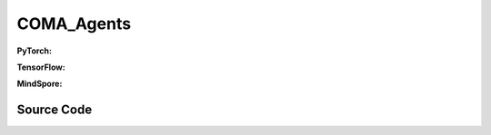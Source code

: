 COMA_Agents
=====================================

.. raw:: html

    <br><hr>

**PyTorch:**

.. py:class:: 
    xuance.torch.agent.mutli_agent_rl.coma_agents.COMA_Agents(config, envs, device)

    :param config: Provides hyper parameters.
    :type config: Namespace
    :param envs: The vectorized environments.
    :type envs: xuance.environments.vector_envs.vector_env.VecEnv
    :param device: Choose CPU or GPU to train the model.
    :type device: str, int, torch.device

.. py:function:: 
    xuance.torch.agent.mutli_agent_rl.coma_agents.COMA_Agents.act(obs_n, *rnn_hidden, avail_actions=None, state=None, test_mode=False)

    Calculate joint actions for N agents according to the joint observations.

    :param obs_n: The joint observations of N agents.
    :type obs_n: np.ndarray
    :param rnn_hidden: The hidden states of RNN.
    :type rnn_hidden: tuple(np.ndarray, np.ndarray)
    :param avail_actions: The actions mask for available actions in the environment.
    :type avail_actions: np.ndarray
    :param state: The global state of the environments.
    :type state: np.ndarray
    :param test_mode: is True for selecting greedy actions, is False for selecting epsilon-greedy actions.
    :type test_mode: bool
    :return: **hidden_state**, **actions_n**, **onehot_actions** - The next hidden states of RNN, the joint actions, and the onehot actions.
    :rtype: tuple(np.ndarray, np.ndarray), np.ndarray, np.ndarray
  
.. py:function:: 
    xuance.torch.agent.mutli_agent_rl.coma_agents.COMA_Agents.train(i_step)

    Train the multi-agent reinforcement learning model.

    :param i_step: The i-th step during training.
    :type i_step: int
    :return: **info_train** - the information of the training process.
    :rtype: dict

.. raw:: html

    <br><hr>

**TensorFlow:**

.. py:class::
    xuance.tensorflow.agent.mutli_agent_rl.coma_agents.COMA_Agents(config, envs, device)

    :param config: Provides hyper parameters.
    :type config: Namespace
    :param envs: The vectorized environments.
    :type envs: xuance.environments.vector_envs.vector_env.VecEnv
    :param device: Choose CPU or GPU to train the model.
    :type device: str, int, torch.device

.. py:function::
    xuance.tensorflow.agent.mutli_agent_rl.coma_agents.COMA_Agents.act(obs_n, *rnn_hidden, avail_actions=None, state=None, test_mode=False)

    Calculate joint actions for N agents according to the joint observations.

    :param obs_n: The joint observations of N agents.
    :type obs_n: np.ndarray
    :param rnn_hidden: The hidden states of RNN.
    :type rnn_hidden: tuple(np.ndarray, np.ndarray)
    :param avail_actions: The actions mask for available actions in the environment.
    :type avail_actions: np.ndarray
    :param state: The global state of the environments.
    :type state: np.ndarray
    :param test_mode: is True for selecting greedy actions, is False for selecting epsilon-greedy actions.
    :type test_mode: bool
    :return: **hidden_state**, **actions_n**, **onehot_actions** - The next hidden states of RNN, the joint actions, and the onehot actions.
    :rtype: tuple(np.ndarray, np.ndarray), np.ndarray, np.ndarray

.. py:function::
    xuance.tensorflow.agent.mutli_agent_rl.coma_agents.COMA_Agents.train(i_step, **kwargs)

    Train the multi-agent reinforcement learning model.

    :param i_step: The i-th step during training.
    :type i_step: int
    :param kwargs: The other arguments.
    :type kwargs: dict
    :return: **info_train** - the information of the training process.
    :rtype: dict
.. raw:: html

    <br><hr>

**MindSpore:**

.. py:class::
    xuance.mindspore.agent.mutli_agent_rl.coma_agents.COMA_Agents(config, envs)

    :param config: Provides hyper parameters.
    :type config: Namespace
    :param envs: The vectorized environments.
    :type envs: xuance.environments.vector_envs.vector_env.VecEnv

.. py:function::
    xuance.mindspore.agent.mutli_agent_rl.coma_agents.COMA_Agents.act(obs_n, *rnn_hidden, avail_actions=None, test_mode=False)

    Calculate joint actions for N agents according to the joint observations.

    :param obs_n: The joint observations of N agents.
    :type obs_n: np.ndarray
    :param rnn_hidden: The hidden states of RNN.
    :type rnn_hidden: tuple(np.ndarray, np.ndarray)
    :param avail_actions: The actions mask for available actions in the environment.
    :type avail_actions: np.ndarray
    :param test_mode: is True for selecting greedy actions, is False for selecting epsilon-greedy actions.
    :type test_mode: bool
    :return: **hidden_state**, **actions_n**, **onehot_actions** - The next hidden states of RNN, the joint actions, and the onehot actions.
    :rtype: tuple(np.ndarray, np.ndarray), np.ndarray, np.ndarray

.. py:function::
    xuance.mindspore.agent.mutli_agent_rl.coma_agents.COMA_Agents.values(obs_n, *rnn_hidden, state=None, actions_n=None, actions_onehot=None)

    Train the multi-agent reinforcement learning model.

    :param obs_n: The joint observations of n agents.
    :type obs_n: np.ndarray
    :param rnn_hidden: The final hidden state of the sequence.
    :type rnn_hidden: tensor
    :param state: The state input.
    :type state: Tensor
    :param actions_n: The independent actions of n agents.
    :type actions_n: torch.Tensor
    :param actions_onehot: The one-hot encoded representation of actions.
    :type actions_onehot: np.ndarray
    :return: The hidden state of the neural network, estimated values of actions for each agent.
    :rtype: tuple

.. py:function::
    xuance.mindspore.agent.mutli_agent_rl.coma_agents.COMA_Agents.train(i_step, kwargs)

    Train the multi-agent reinforcement learning model.

    :param i_step: The i-th step during training.
    :type i_step: int
    :param kwargs: The other arguments.
    :type kwargs: dict
    :return: **info_train** - the information of the training process.
    :rtype: dict

.. raw:: html

    <br><hr>

Source Code
-----------------

.. tabs::
  
    .. group-tab:: PyTorch
    
        .. code-block:: python

            from xuance.torch.agents import *


            class COMA_Agents(MARLAgents):
                """The implementation of COMA agents.

                Args:
                    config: the Namespace variable that provides hyper-parameters and other settings.
                    envs: the vectorized environments.
                    device: the calculating device of the model, such as CPU or GPU.
                """
                def __init__(self,
                            config: Namespace,
                            envs: DummyVecEnv_Pettingzoo,
                            device: Optional[Union[int, str, torch.device]] = None):
                    self.gamma = config.gamma
                    self.start_greedy, self.end_greedy = config.start_greedy, config.end_greedy
                    self.egreedy = self.start_greedy
                    self.delta_egreedy = (self.start_greedy - self.end_greedy) / config.decay_step_greedy

                    self.n_envs = envs.num_envs
                    self.n_size = config.n_size
                    self.n_epoch = config.n_epoch
                    self.n_minibatch = config.n_minibatch
                    if config.state_space is not None:
                        config.dim_state, state_shape = config.state_space.shape[0], config.state_space.shape
                    else:
                        config.dim_state, state_shape = None, None

                    # create representation for COMA actor
                    input_representation = get_repre_in(config)
                    self.use_recurrent = config.use_recurrent
                    self.use_global_state = config.use_global_state
                    kwargs_rnn = {"N_recurrent_layers": config.N_recurrent_layers,
                                "dropout": config.dropout,
                                "rnn": config.rnn} if self.use_recurrent else {}
                    representation = REGISTRY_Representation[config.representation](*input_representation, **kwargs_rnn)
                    # create policy
                    input_policy = get_policy_in_marl(config, representation)
                    policy = REGISTRY_Policy[config.policy](*input_policy,
                                                            use_recurrent=config.use_recurrent,
                                                            rnn=config.rnn,
                                                            gain=config.gain,
                                                            use_global_state=self.use_global_state,
                                                            dim_state=config.dim_state)
                    optimizer = [torch.optim.Adam(policy.parameters_actor, config.learning_rate_actor, eps=1e-5),
                                torch.optim.Adam(policy.parameters_critic, config.learning_rate_critic, eps=1e-5)]
                    scheduler = [torch.optim.lr_scheduler.LinearLR(optimizer[0], start_factor=1.0, end_factor=0.5,
                                                                total_iters=get_total_iters(config.agent_name, config)),
                                torch.optim.lr_scheduler.LinearLR(optimizer[1], start_factor=1.0, end_factor=0.5,
                                                                total_iters=get_total_iters(config.agent_name, config))]
                    self.observation_space = envs.observation_space
                    self.action_space = envs.action_space
                    self.representation_info_shape = policy.representation.output_shapes
                    self.auxiliary_info_shape = {}

                    if config.state_space is not None:
                        config.dim_state, state_shape = config.state_space.shape, config.state_space.shape
                    else:
                        config.dim_state, state_shape = None, None
                    config.act_onehot_shape = config.act_shape + tuple([config.dim_act])

                    buffer = COMA_Buffer_RNN if self.use_recurrent else COMA_Buffer
                    input_buffer = (config.n_agents, config.state_space.shape, config.obs_shape, config.act_shape, config.rew_shape,
                                    config.done_shape, envs.num_envs, config.n_size,
                                    config.use_gae, config.use_advnorm, config.gamma, config.gae_lambda)
                    memory = buffer(*input_buffer, max_episode_length=envs.max_episode_length,
                                    dim_act=config.dim_act, td_lambda=config.td_lambda)
                    self.buffer_size = memory.buffer_size
                    self.batch_size = self.buffer_size // self.n_minibatch

                    learner = COMA_Learner(config, policy, optimizer, scheduler,
                                        config.device, config.model_dir, config.gamma, config.sync_frequency)

                    super(COMA_Agents, self).__init__(config, envs, policy, memory, learner, device,
                                                    config.log_dir, config.model_dir)
                    self.on_policy = True

                def act(self, obs_n, *rnn_hidden, avail_actions=None, test_mode=False):
                    batch_size = len(obs_n)
                    agents_id = torch.eye(self.n_agents).unsqueeze(0).expand(batch_size, -1, -1).to(self.device)
                    obs_in = torch.Tensor(obs_n).view([batch_size, self.n_agents, -1]).to(self.device)
                    epsilon = 0.0 if test_mode else self.egreedy
                    if self.use_recurrent:
                        batch_agents = batch_size * self.n_agents
                        hidden_state, action_probs = self.policy(obs_in.view(batch_agents, 1, -1),
                                                                agents_id.view(batch_agents, 1, -1),
                                                                *rnn_hidden,
                                                                avail_actions=avail_actions.reshape(batch_agents, 1, -1),
                                                                epsilon=epsilon)
                        action_probs = action_probs.view(batch_size, self.n_agents, self.dim_act)
                    else:
                        hidden_state, action_probs = self.policy(obs_in, agents_id,
                                                                avail_actions=avail_actions,
                                                                epsilon=epsilon)
                    picked_actions = Categorical(action_probs).sample()
                    onehot_actions = self.learner.onehot_action(picked_actions, self.dim_act)
                    return hidden_state, picked_actions.detach().cpu().numpy(), onehot_actions.detach().cpu().numpy()

                def values(self, obs_n, *rnn_hidden, state=None, actions_n=None, actions_onehot=None):
                    batch_size = len(obs_n)
                    # build critic input
                    obs_n = torch.Tensor(obs_n).to(self.device)
                    actions_n = torch.Tensor(actions_n).unsqueeze(-1).to(self.device)
                    actions_in = torch.Tensor(actions_onehot).unsqueeze(1).to(self.device)
                    actions_in = actions_in.view(batch_size, 1, -1).repeat(1, self.n_agents, 1)
                    agent_mask = 1 - torch.eye(self.n_agents, device=self.device)
                    agent_mask = agent_mask.view(-1, 1).repeat(1, self.dim_act).view(self.n_agents, -1)
                    actions_in = actions_in * agent_mask.unsqueeze(0)
                    if self.use_global_state:
                        state = torch.Tensor(state).unsqueeze(1).to(self.device).repeat(1, self.n_agents, 1)
                        critic_in = torch.concat([state, obs_n, actions_in], dim=-1)
                    else:
                        critic_in = torch.concat([obs_n, actions_in], dim=-1)
                    # get critic values
                    hidden_state, values_n = self.policy.get_values(critic_in, target=True)

                    target_values = values_n.gather(-1, actions_n.long())
                    return hidden_state, target_values.detach().cpu().numpy()

                def train(self, i_step, **kwargs):
                    if self.egreedy >= self.end_greedy:
                        self.egreedy = self.start_greedy - self.delta_egreedy * i_step
                    info_train = {}
                    if self.memory.full:
                        indexes = np.arange(self.buffer_size)
                        for _ in range(self.n_epoch):
                            np.random.shuffle(indexes)
                            for start in range(0, self.buffer_size, self.batch_size):
                                end = start + self.batch_size
                                sample_idx = indexes[start:end]
                                sample = self.memory.sample(sample_idx)
                                if self.use_recurrent:
                                    info_train = self.learner.update_recurrent(sample, self.egreedy)
                                else:
                                    info_train = self.learner.update(sample, self.egreedy)
                        self.memory.clear()
                    info_train["epsilon-greedy"] = self.egreedy
                    return info_train


    .. group-tab:: TensorFlow
    
        .. code-block:: python3


    .. group-tab:: MindSpore

        .. code-block:: python

            from xuance.mindspore.agents import *


            class COMA_Agents(MARLAgents):
                def __init__(self,
                             config: Namespace,
                             envs: DummyVecEnv_Pettingzoo):
                    self.gamma = config.gamma
                    self.start_greedy, self.end_greedy = config.start_greedy, config.end_greedy
                    self.egreedy = self.start_greedy
                    self.delta_egreedy = (self.start_greedy - self.end_greedy) / config.decay_step_greedy

                    self.n_envs = envs.num_envs
                    self.n_size = config.n_size
                    self.n_epoch = config.n_epoch
                    self.n_minibatch = config.n_minibatch
                    if config.state_space is not None:
                        config.dim_state, state_shape = config.state_space.shape[0], config.state_space.shape
                    else:
                        config.dim_state, state_shape = None, None

                    # create representation for COMA actor
                    input_representation = get_repre_in(config)
                    self.use_recurrent = config.use_recurrent
                    self.use_global_state = config.use_global_state
                    kwargs_rnn = {"N_recurrent_layers": config.N_recurrent_layers,
                                  "dropout": config.dropout,
                                  "rnn": config.rnn} if self.use_recurrent else {}
                    representation = REGISTRY_Representation[config.representation](*input_representation, **kwargs_rnn)
                    # create policy
                    input_policy = get_policy_in_marl(config, representation)
                    policy = REGISTRY_Policy[config.policy](*input_policy,
                                                            use_recurrent=config.use_recurrent,
                                                            rnn=config.rnn,
                                                            gain=config.gain,
                                                            use_global_state=self.use_global_state,
                                                            dim_state=config.dim_state)
                    scheduler = [lr_decay_model(learning_rate=config.learning_rate_actor, decay_rate=0.5,
                                                decay_steps=get_total_iters(config.agent_name, config)),
                                 lr_decay_model(learning_rate=config.learning_rate_critic, decay_rate=0.5,
                                                decay_steps=get_total_iters(config.agent_name, config))]
                    optimizer = [Adam(policy.parameters_actor, scheduler[0], eps=1e-5),
                                 Adam(policy.parameters_critic, scheduler[1], eps=1e-5)]
                    self.observation_space = envs.observation_space
                    self.action_space = envs.action_space
                    self.representation_info_shape = policy.representation.output_shapes
                    self.auxiliary_info_shape = {}

                    if config.state_space is not None:
                        config.dim_state, state_shape = config.state_space.shape, config.state_space.shape
                    else:
                        config.dim_state, state_shape = None, None
                    config.act_onehot_shape = config.act_shape + tuple([config.dim_act])

                    buffer = COMA_Buffer_RNN if self.use_recurrent else COMA_Buffer
                    input_buffer = (config.n_agents, config.state_space.shape, config.obs_shape, config.act_shape, config.rew_shape,
                                    config.done_shape, envs.num_envs, config.n_size,
                                    config.use_gae, config.use_advnorm, config.gamma, config.gae_lambda)
                    memory = buffer(*input_buffer, max_episode_length=envs.max_episode_length,
                                    dim_act=config.dim_act, td_lambda=config.td_lambda)
                    self.buffer_size = memory.buffer_size
                    self.batch_size = self.buffer_size // self.n_minibatch

                    learner = COMA_Learner(config, policy, optimizer, scheduler,
                                           config.model_dir, config.gamma, config.sync_frequency)

                    super(COMA_Agents, self).__init__(config, envs, policy, memory, learner, config.log_dir, config.model_dir)
                    self.on_policy = True

                def act(self, obs_n, *rnn_hidden, avail_actions=None, test_mode=False):
                    batch_size = len(obs_n)
                    agents_id = ops.broadcast_to(self.expand_dims(self.eye(self.n_agents, self.n_agents, ms.float32), 0),
                                                 (batch_size, -1, -1))
                    obs_in = Tensor(obs_n).view(batch_size, self.n_agents, -1)
                    epsilon = 0.0 if test_mode else self.end_greedy
                    if self.use_recurrent:
                        batch_agents = batch_size * self.n_agents
                        hidden_state, action_probs = self.policy(obs_in.view(batch_agents, 1, -1),
                                                                 agents_id.view(batch_agents, 1, -1),
                                                                 *rnn_hidden,
                                                                 avail_actions=avail_actions.reshape(batch_agents, 1, -1),
                                                                 epsilon=epsilon)
                        action_probs = action_probs.view(batch_size, self.n_agents, self.dim_act)
                    else:
                        hidden_state, action_probs = self.policy(obs_in, agents_id,
                                                                 avail_actions=avail_actions,
                                                                 epsilon=epsilon)
                    picked_actions = Categorical(action_probs).sample()
                    onehot_actions = self.learner.onehot_action(picked_actions, self.dim_act)
                    return hidden_state, picked_actions.asnumpy(), onehot_actions.asnumpy()

                def values(self, obs_n, *rnn_hidden, state=None, actions_n=None, actions_onehot=None):
                    batch_size = len(obs_n)
                    # build critic input
                    obs_n = Tensor(obs_n)
                    actions_n = self.expand_dims(Tensor(actions_n), -1)
                    actions_in = self.expand_dims(Tensor(actions_onehot), 1)
                    actions_in = ops.broadcast_to(actions_in.view(batch_size, 1, -1), (-1, self.n_agents, -1))
                    agent_mask = 1 - self.eye(self.n_agents, self.n_agents, ms.float32)
                    agent_mask = ops.broadcast_to(agent_mask.view(-1, 1), (-1, int(self.dim_act))).view(self.n_agents, -1)
                    actions_in = actions_in * self.expand_dims(agent_mask, 0)
                    if self.use_global_state:
                        state = ops.broadcast_to(self.expand_dims(Tensor(state), 1), (-1, self.n_agents, -1))
                        critic_in = self.policy._concat([state, obs_n, actions_in])
                    else:
                        critic_in = self.policy._concat([obs_n, actions_in])
                    # get critic values
                    hidden_state, values_n = self.policy.get_values(critic_in, target=True)

                    target_values = values_n.gather(actions_n, -1, -1)
                    return hidden_state, target_values.asnumpy()

                def train(self, i_step, **kwargs):
                    if self.egreedy >= self.end_greedy:
                        self.egreedy = self.start_greedy - self.delta_egreedy * i_step
                    info_train = {}
                    if self.memory.full:
                        indexes = np.arange(self.buffer_size)
                        for _ in range(self.n_epoch):
                            np.random.shuffle(indexes)
                            for start in range(0, self.buffer_size, self.batch_size):
                                end = start + self.batch_size
                                sample_idx = indexes[start:end]
                                sample = self.memory.sample(sample_idx)
                                if self.use_recurrent:
                                    info_train = self.learner.update_recurrent(sample, self.egreedy)
                                else:
                                    info_train = self.learner.update(sample, self.egreedy)
                        self.memory.clear()
                    info_train["epsilon-greedy"] = self.egreedy
                    return info_train

